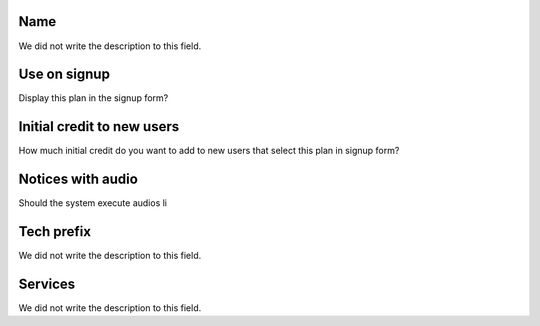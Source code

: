 
.. _Plan-name:

Name
""""

| We did not write the description to this field.




.. _Plan-signup:

Use on signup
"""""""""""""

| Display this plan in the signup form?




.. _Plan-ini_credit:

Initial credit to new users
"""""""""""""""""""""""""""

| How much initial credit do you want to add to new users that select this plan in signup form?




.. _Plan-play_audio:

Notices with audio
""""""""""""""""""

| Should the system execute audios li




.. _Plan-techprefix:

Tech prefix
"""""""""""

| We did not write the description to this field.




.. _Plan-id_service:

Services
""""""""

| We did not write the description to this field.




